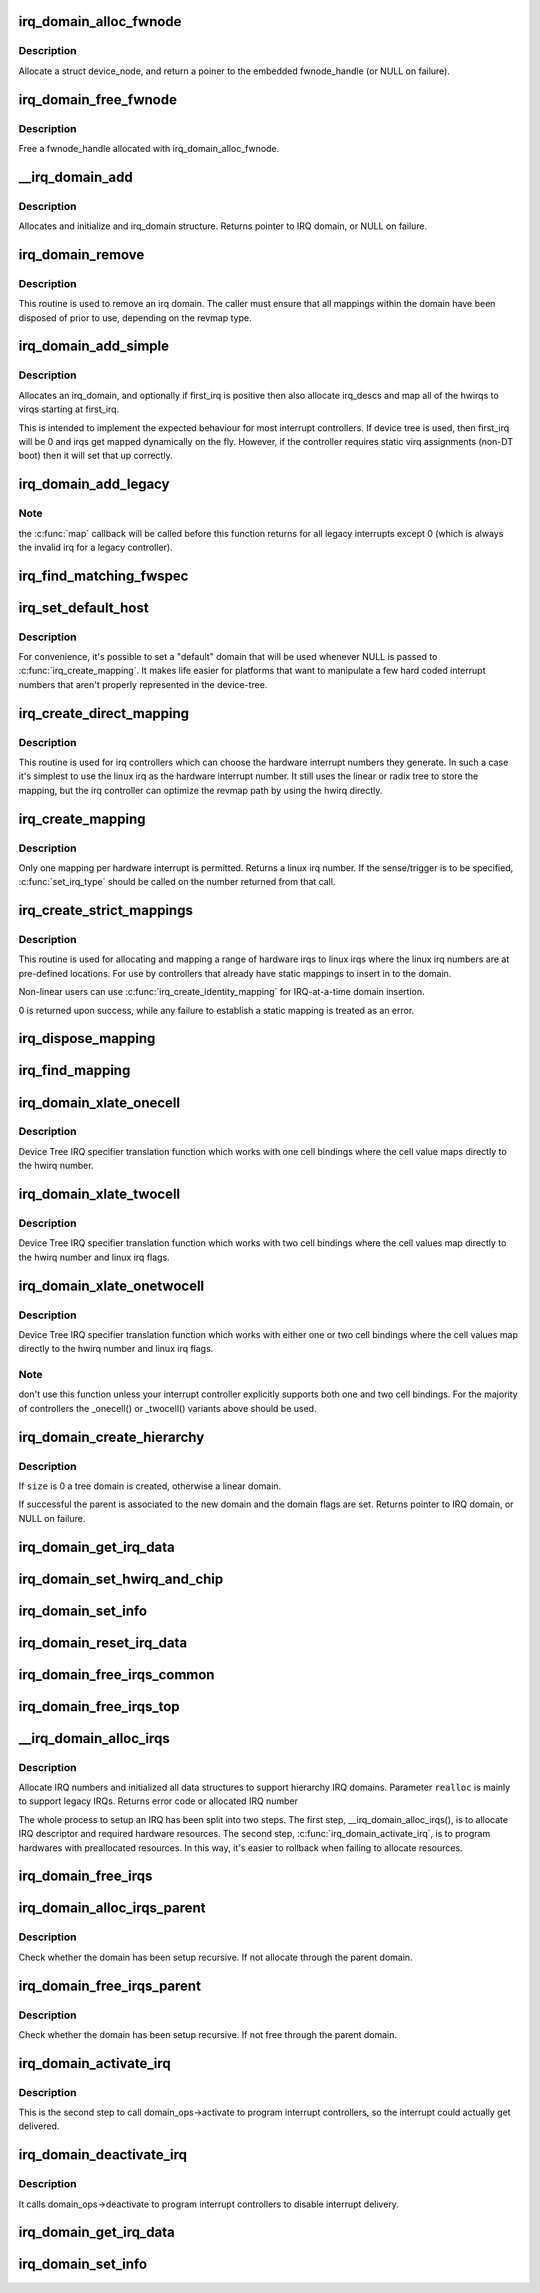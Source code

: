 .. -*- coding: utf-8; mode: rst -*-
.. src-file: kernel/irq/irqdomain.c

.. _`irq_domain_alloc_fwnode`:

irq_domain_alloc_fwnode
=======================

.. c:function:: struct fwnode_handle *irq_domain_alloc_fwnode(void *data)

    Allocate a fwnode_handle suitable for identifying an irq domain

    :param void \*data:
        optional user-provided data

.. _`irq_domain_alloc_fwnode.description`:

Description
-----------

Allocate a struct device_node, and return a poiner to the embedded
fwnode_handle (or NULL on failure).

.. _`irq_domain_free_fwnode`:

irq_domain_free_fwnode
======================

.. c:function:: void irq_domain_free_fwnode(struct fwnode_handle *fwnode)

    Free a non-OF-backed fwnode_handle

    :param struct fwnode_handle \*fwnode:
        *undescribed*

.. _`irq_domain_free_fwnode.description`:

Description
-----------

Free a fwnode_handle allocated with irq_domain_alloc_fwnode.

.. _`__irq_domain_add`:

__irq_domain_add
================

.. c:function:: struct irq_domain *__irq_domain_add(struct fwnode_handle *fwnode, int size, irq_hw_number_t hwirq_max, int direct_max, const struct irq_domain_ops *ops, void *host_data)

    Allocate a new irq_domain data structure

    :param struct fwnode_handle \*fwnode:
        firmware node for the interrupt controller

    :param int size:
        Size of linear map; 0 for radix mapping only

    :param irq_hw_number_t hwirq_max:
        Maximum number of interrupts supported by controller

    :param int direct_max:
        Maximum value of direct maps; Use ~0 for no limit; 0 for no
        direct mapping

    :param const struct irq_domain_ops \*ops:
        domain callbacks

    :param void \*host_data:
        Controller private data pointer

.. _`__irq_domain_add.description`:

Description
-----------

Allocates and initialize and irq_domain structure.
Returns pointer to IRQ domain, or NULL on failure.

.. _`irq_domain_remove`:

irq_domain_remove
=================

.. c:function:: void irq_domain_remove(struct irq_domain *domain)

    Remove an irq domain.

    :param struct irq_domain \*domain:
        domain to remove

.. _`irq_domain_remove.description`:

Description
-----------

This routine is used to remove an irq domain. The caller must ensure
that all mappings within the domain have been disposed of prior to
use, depending on the revmap type.

.. _`irq_domain_add_simple`:

irq_domain_add_simple
=====================

.. c:function:: struct irq_domain *irq_domain_add_simple(struct device_node *of_node, unsigned int size, unsigned int first_irq, const struct irq_domain_ops *ops, void *host_data)

    Register an irq_domain and optionally map a range of irqs

    :param struct device_node \*of_node:
        pointer to interrupt controller's device tree node.

    :param unsigned int size:
        total number of irqs in mapping

    :param unsigned int first_irq:
        first number of irq block assigned to the domain,
        pass zero to assign irqs on-the-fly. If first_irq is non-zero, then
        pre-map all of the irqs in the domain to virqs starting at first_irq.

    :param const struct irq_domain_ops \*ops:
        domain callbacks

    :param void \*host_data:
        Controller private data pointer

.. _`irq_domain_add_simple.description`:

Description
-----------

Allocates an irq_domain, and optionally if first_irq is positive then also
allocate irq_descs and map all of the hwirqs to virqs starting at first_irq.

This is intended to implement the expected behaviour for most
interrupt controllers. If device tree is used, then first_irq will be 0 and
irqs get mapped dynamically on the fly. However, if the controller requires
static virq assignments (non-DT boot) then it will set that up correctly.

.. _`irq_domain_add_legacy`:

irq_domain_add_legacy
=====================

.. c:function:: struct irq_domain *irq_domain_add_legacy(struct device_node *of_node, unsigned int size, unsigned int first_irq, irq_hw_number_t first_hwirq, const struct irq_domain_ops *ops, void *host_data)

    Allocate and register a legacy revmap irq_domain.

    :param struct device_node \*of_node:
        pointer to interrupt controller's device tree node.

    :param unsigned int size:
        total number of irqs in legacy mapping

    :param unsigned int first_irq:
        first number of irq block assigned to the domain

    :param irq_hw_number_t first_hwirq:
        first hwirq number to use for the translation. Should normally
        be '0', but a positive integer can be used if the effective
        hwirqs numbering does not begin at zero.

    :param const struct irq_domain_ops \*ops:
        map/unmap domain callbacks

    :param void \*host_data:
        Controller private data pointer

.. _`irq_domain_add_legacy.note`:

Note
----

the \ :c:func:`map`\  callback will be called before this function returns
for all legacy interrupts except 0 (which is always the invalid irq for
a legacy controller).

.. _`irq_find_matching_fwspec`:

irq_find_matching_fwspec
========================

.. c:function:: struct irq_domain *irq_find_matching_fwspec(struct irq_fwspec *fwspec, enum irq_domain_bus_token bus_token)

    Locates a domain for a given fwspec

    :param struct irq_fwspec \*fwspec:
        FW specifier for an interrupt

    :param enum irq_domain_bus_token bus_token:
        domain-specific data

.. _`irq_set_default_host`:

irq_set_default_host
====================

.. c:function:: void irq_set_default_host(struct irq_domain *domain)

    Set a "default" irq domain

    :param struct irq_domain \*domain:
        default domain pointer

.. _`irq_set_default_host.description`:

Description
-----------

For convenience, it's possible to set a "default" domain that will be used
whenever NULL is passed to \ :c:func:`irq_create_mapping`\ . It makes life easier for
platforms that want to manipulate a few hard coded interrupt numbers that
aren't properly represented in the device-tree.

.. _`irq_create_direct_mapping`:

irq_create_direct_mapping
=========================

.. c:function:: unsigned int irq_create_direct_mapping(struct irq_domain *domain)

    Allocate an irq for direct mapping

    :param struct irq_domain \*domain:
        domain to allocate the irq for or NULL for default domain

.. _`irq_create_direct_mapping.description`:

Description
-----------

This routine is used for irq controllers which can choose the hardware
interrupt numbers they generate. In such a case it's simplest to use
the linux irq as the hardware interrupt number. It still uses the linear
or radix tree to store the mapping, but the irq controller can optimize
the revmap path by using the hwirq directly.

.. _`irq_create_mapping`:

irq_create_mapping
==================

.. c:function:: unsigned int irq_create_mapping(struct irq_domain *domain, irq_hw_number_t hwirq)

    Map a hardware interrupt into linux irq space

    :param struct irq_domain \*domain:
        domain owning this hardware interrupt or NULL for default domain

    :param irq_hw_number_t hwirq:
        hardware irq number in that domain space

.. _`irq_create_mapping.description`:

Description
-----------

Only one mapping per hardware interrupt is permitted. Returns a linux
irq number.
If the sense/trigger is to be specified, \ :c:func:`set_irq_type`\  should be called
on the number returned from that call.

.. _`irq_create_strict_mappings`:

irq_create_strict_mappings
==========================

.. c:function:: int irq_create_strict_mappings(struct irq_domain *domain, unsigned int irq_base, irq_hw_number_t hwirq_base, int count)

    Map a range of hw irqs to fixed linux irqs

    :param struct irq_domain \*domain:
        domain owning the interrupt range

    :param unsigned int irq_base:
        beginning of linux IRQ range

    :param irq_hw_number_t hwirq_base:
        beginning of hardware IRQ range

    :param int count:
        Number of interrupts to map

.. _`irq_create_strict_mappings.description`:

Description
-----------

This routine is used for allocating and mapping a range of hardware
irqs to linux irqs where the linux irq numbers are at pre-defined
locations. For use by controllers that already have static mappings
to insert in to the domain.

Non-linear users can use \ :c:func:`irq_create_identity_mapping`\  for IRQ-at-a-time
domain insertion.

0 is returned upon success, while any failure to establish a static
mapping is treated as an error.

.. _`irq_dispose_mapping`:

irq_dispose_mapping
===================

.. c:function:: void irq_dispose_mapping(unsigned int virq)

    Unmap an interrupt

    :param unsigned int virq:
        linux irq number of the interrupt to unmap

.. _`irq_find_mapping`:

irq_find_mapping
================

.. c:function:: unsigned int irq_find_mapping(struct irq_domain *domain, irq_hw_number_t hwirq)

    Find a linux irq from an hw irq number.

    :param struct irq_domain \*domain:
        domain owning this hardware interrupt

    :param irq_hw_number_t hwirq:
        hardware irq number in that domain space

.. _`irq_domain_xlate_onecell`:

irq_domain_xlate_onecell
========================

.. c:function:: int irq_domain_xlate_onecell(struct irq_domain *d, struct device_node *ctrlr, const u32 *intspec, unsigned int intsize, unsigned long *out_hwirq, unsigned int *out_type)

    Generic xlate for direct one cell bindings

    :param struct irq_domain \*d:
        *undescribed*

    :param struct device_node \*ctrlr:
        *undescribed*

    :param const u32 \*intspec:
        *undescribed*

    :param unsigned int intsize:
        *undescribed*

    :param unsigned long \*out_hwirq:
        *undescribed*

    :param unsigned int \*out_type:
        *undescribed*

.. _`irq_domain_xlate_onecell.description`:

Description
-----------

Device Tree IRQ specifier translation function which works with one cell
bindings where the cell value maps directly to the hwirq number.

.. _`irq_domain_xlate_twocell`:

irq_domain_xlate_twocell
========================

.. c:function:: int irq_domain_xlate_twocell(struct irq_domain *d, struct device_node *ctrlr, const u32 *intspec, unsigned int intsize, irq_hw_number_t *out_hwirq, unsigned int *out_type)

    Generic xlate for direct two cell bindings

    :param struct irq_domain \*d:
        *undescribed*

    :param struct device_node \*ctrlr:
        *undescribed*

    :param const u32 \*intspec:
        *undescribed*

    :param unsigned int intsize:
        *undescribed*

    :param irq_hw_number_t \*out_hwirq:
        *undescribed*

    :param unsigned int \*out_type:
        *undescribed*

.. _`irq_domain_xlate_twocell.description`:

Description
-----------

Device Tree IRQ specifier translation function which works with two cell
bindings where the cell values map directly to the hwirq number
and linux irq flags.

.. _`irq_domain_xlate_onetwocell`:

irq_domain_xlate_onetwocell
===========================

.. c:function:: int irq_domain_xlate_onetwocell(struct irq_domain *d, struct device_node *ctrlr, const u32 *intspec, unsigned int intsize, unsigned long *out_hwirq, unsigned int *out_type)

    Generic xlate for one or two cell bindings

    :param struct irq_domain \*d:
        *undescribed*

    :param struct device_node \*ctrlr:
        *undescribed*

    :param const u32 \*intspec:
        *undescribed*

    :param unsigned int intsize:
        *undescribed*

    :param unsigned long \*out_hwirq:
        *undescribed*

    :param unsigned int \*out_type:
        *undescribed*

.. _`irq_domain_xlate_onetwocell.description`:

Description
-----------

Device Tree IRQ specifier translation function which works with either one
or two cell bindings where the cell values map directly to the hwirq number
and linux irq flags.

.. _`irq_domain_xlate_onetwocell.note`:

Note
----

don't use this function unless your interrupt controller explicitly
supports both one and two cell bindings.  For the majority of controllers
the \_onecell() or \_twocell() variants above should be used.

.. _`irq_domain_create_hierarchy`:

irq_domain_create_hierarchy
===========================

.. c:function:: struct irq_domain *irq_domain_create_hierarchy(struct irq_domain *parent, unsigned int flags, unsigned int size, struct fwnode_handle *fwnode, const struct irq_domain_ops *ops, void *host_data)

    Add a irqdomain into the hierarchy

    :param struct irq_domain \*parent:
        Parent irq domain to associate with the new domain

    :param unsigned int flags:
        Irq domain flags associated to the domain

    :param unsigned int size:
        Size of the domain. See below

    :param struct fwnode_handle \*fwnode:
        Optional fwnode of the interrupt controller

    :param const struct irq_domain_ops \*ops:
        Pointer to the interrupt domain callbacks

    :param void \*host_data:
        Controller private data pointer

.. _`irq_domain_create_hierarchy.description`:

Description
-----------

If \ ``size``\  is 0 a tree domain is created, otherwise a linear domain.

If successful the parent is associated to the new domain and the
domain flags are set.
Returns pointer to IRQ domain, or NULL on failure.

.. _`irq_domain_get_irq_data`:

irq_domain_get_irq_data
=======================

.. c:function:: struct irq_data *irq_domain_get_irq_data(struct irq_domain *domain, unsigned int virq)

    Get irq_data associated with \ ``virq``\  and \ ``domain``\ 

    :param struct irq_domain \*domain:
        domain to match

    :param unsigned int virq:
        IRQ number to get irq_data

.. _`irq_domain_set_hwirq_and_chip`:

irq_domain_set_hwirq_and_chip
=============================

.. c:function:: int irq_domain_set_hwirq_and_chip(struct irq_domain *domain, unsigned int virq, irq_hw_number_t hwirq, struct irq_chip *chip, void *chip_data)

    Set hwirq and irqchip of \ ``virq``\  at \ ``domain``\ 

    :param struct irq_domain \*domain:
        Interrupt domain to match

    :param unsigned int virq:
        IRQ number

    :param irq_hw_number_t hwirq:
        The hwirq number

    :param struct irq_chip \*chip:
        The associated interrupt chip

    :param void \*chip_data:
        The associated chip data

.. _`irq_domain_set_info`:

irq_domain_set_info
===================

.. c:function:: void irq_domain_set_info(struct irq_domain *domain, unsigned int virq, irq_hw_number_t hwirq, struct irq_chip *chip, void *chip_data, irq_flow_handler_t handler, void *handler_data, const char *handler_name)

    Set the complete data for a \ ``virq``\  in \ ``domain``\ 

    :param struct irq_domain \*domain:
        Interrupt domain to match

    :param unsigned int virq:
        IRQ number

    :param irq_hw_number_t hwirq:
        The hardware interrupt number

    :param struct irq_chip \*chip:
        The associated interrupt chip

    :param void \*chip_data:
        The associated interrupt chip data

    :param irq_flow_handler_t handler:
        The interrupt flow handler

    :param void \*handler_data:
        The interrupt flow handler data

    :param const char \*handler_name:
        The interrupt handler name

.. _`irq_domain_reset_irq_data`:

irq_domain_reset_irq_data
=========================

.. c:function:: void irq_domain_reset_irq_data(struct irq_data *irq_data)

    Clear hwirq, chip and chip_data in \ ``irq_data``\ 

    :param struct irq_data \*irq_data:
        The pointer to irq_data

.. _`irq_domain_free_irqs_common`:

irq_domain_free_irqs_common
===========================

.. c:function:: void irq_domain_free_irqs_common(struct irq_domain *domain, unsigned int virq, unsigned int nr_irqs)

    Clear irq_data and free the parent

    :param struct irq_domain \*domain:
        Interrupt domain to match

    :param unsigned int virq:
        IRQ number to start with

    :param unsigned int nr_irqs:
        The number of irqs to free

.. _`irq_domain_free_irqs_top`:

irq_domain_free_irqs_top
========================

.. c:function:: void irq_domain_free_irqs_top(struct irq_domain *domain, unsigned int virq, unsigned int nr_irqs)

    Clear handler and handler data, clear irqdata and free parent

    :param struct irq_domain \*domain:
        Interrupt domain to match

    :param unsigned int virq:
        IRQ number to start with

    :param unsigned int nr_irqs:
        The number of irqs to free

.. _`__irq_domain_alloc_irqs`:

__irq_domain_alloc_irqs
=======================

.. c:function:: int __irq_domain_alloc_irqs(struct irq_domain *domain, int irq_base, unsigned int nr_irqs, int node, void *arg, bool realloc, const struct cpumask *affinity)

    Allocate IRQs from domain

    :param struct irq_domain \*domain:
        domain to allocate from

    :param int irq_base:
        allocate specified IRQ nubmer if irq_base >= 0

    :param unsigned int nr_irqs:
        number of IRQs to allocate

    :param int node:
        NUMA node id for memory allocation

    :param void \*arg:
        domain specific argument

    :param bool realloc:
        IRQ descriptors have already been allocated if true

    :param const struct cpumask \*affinity:
        Optional irq affinity mask for multiqueue devices

.. _`__irq_domain_alloc_irqs.description`:

Description
-----------

Allocate IRQ numbers and initialized all data structures to support
hierarchy IRQ domains.
Parameter \ ``realloc``\  is mainly to support legacy IRQs.
Returns error code or allocated IRQ number

The whole process to setup an IRQ has been split into two steps.
The first step, \__irq_domain_alloc_irqs(), is to allocate IRQ
descriptor and required hardware resources. The second step,
\ :c:func:`irq_domain_activate_irq`\ , is to program hardwares with preallocated
resources. In this way, it's easier to rollback when failing to
allocate resources.

.. _`irq_domain_free_irqs`:

irq_domain_free_irqs
====================

.. c:function:: void irq_domain_free_irqs(unsigned int virq, unsigned int nr_irqs)

    Free IRQ number and associated data structures

    :param unsigned int virq:
        base IRQ number

    :param unsigned int nr_irqs:
        number of IRQs to free

.. _`irq_domain_alloc_irqs_parent`:

irq_domain_alloc_irqs_parent
============================

.. c:function:: int irq_domain_alloc_irqs_parent(struct irq_domain *domain, unsigned int irq_base, unsigned int nr_irqs, void *arg)

    Allocate interrupts from parent domain

    :param struct irq_domain \*domain:
        *undescribed*

    :param unsigned int irq_base:
        Base IRQ number

    :param unsigned int nr_irqs:
        Number of IRQs to allocate

    :param void \*arg:
        Allocation data (arch/domain specific)

.. _`irq_domain_alloc_irqs_parent.description`:

Description
-----------

Check whether the domain has been setup recursive. If not allocate
through the parent domain.

.. _`irq_domain_free_irqs_parent`:

irq_domain_free_irqs_parent
===========================

.. c:function:: void irq_domain_free_irqs_parent(struct irq_domain *domain, unsigned int irq_base, unsigned int nr_irqs)

    Free interrupts from parent domain

    :param struct irq_domain \*domain:
        *undescribed*

    :param unsigned int irq_base:
        Base IRQ number

    :param unsigned int nr_irqs:
        Number of IRQs to free

.. _`irq_domain_free_irqs_parent.description`:

Description
-----------

Check whether the domain has been setup recursive. If not free
through the parent domain.

.. _`irq_domain_activate_irq`:

irq_domain_activate_irq
=======================

.. c:function:: void irq_domain_activate_irq(struct irq_data *irq_data)

    Call domain_ops->activate recursively to activate interrupt

    :param struct irq_data \*irq_data:
        outermost irq_data associated with interrupt

.. _`irq_domain_activate_irq.description`:

Description
-----------

This is the second step to call domain_ops->activate to program interrupt
controllers, so the interrupt could actually get delivered.

.. _`irq_domain_deactivate_irq`:

irq_domain_deactivate_irq
=========================

.. c:function:: void irq_domain_deactivate_irq(struct irq_data *irq_data)

    Call domain_ops->deactivate recursively to deactivate interrupt

    :param struct irq_data \*irq_data:
        outermost irq_data associated with interrupt

.. _`irq_domain_deactivate_irq.description`:

Description
-----------

It calls domain_ops->deactivate to program interrupt controllers to disable
interrupt delivery.

.. _`irq_domain_get_irq_data`:

irq_domain_get_irq_data
=======================

.. c:function:: struct irq_data *irq_domain_get_irq_data(struct irq_domain *domain, unsigned int virq)

    Get irq_data associated with \ ``virq``\  and \ ``domain``\ 

    :param struct irq_domain \*domain:
        domain to match

    :param unsigned int virq:
        IRQ number to get irq_data

.. _`irq_domain_set_info`:

irq_domain_set_info
===================

.. c:function:: void irq_domain_set_info(struct irq_domain *domain, unsigned int virq, irq_hw_number_t hwirq, struct irq_chip *chip, void *chip_data, irq_flow_handler_t handler, void *handler_data, const char *handler_name)

    Set the complete data for a \ ``virq``\  in \ ``domain``\ 

    :param struct irq_domain \*domain:
        Interrupt domain to match

    :param unsigned int virq:
        IRQ number

    :param irq_hw_number_t hwirq:
        The hardware interrupt number

    :param struct irq_chip \*chip:
        The associated interrupt chip

    :param void \*chip_data:
        The associated interrupt chip data

    :param irq_flow_handler_t handler:
        The interrupt flow handler

    :param void \*handler_data:
        The interrupt flow handler data

    :param const char \*handler_name:
        The interrupt handler name

.. This file was automatic generated / don't edit.

